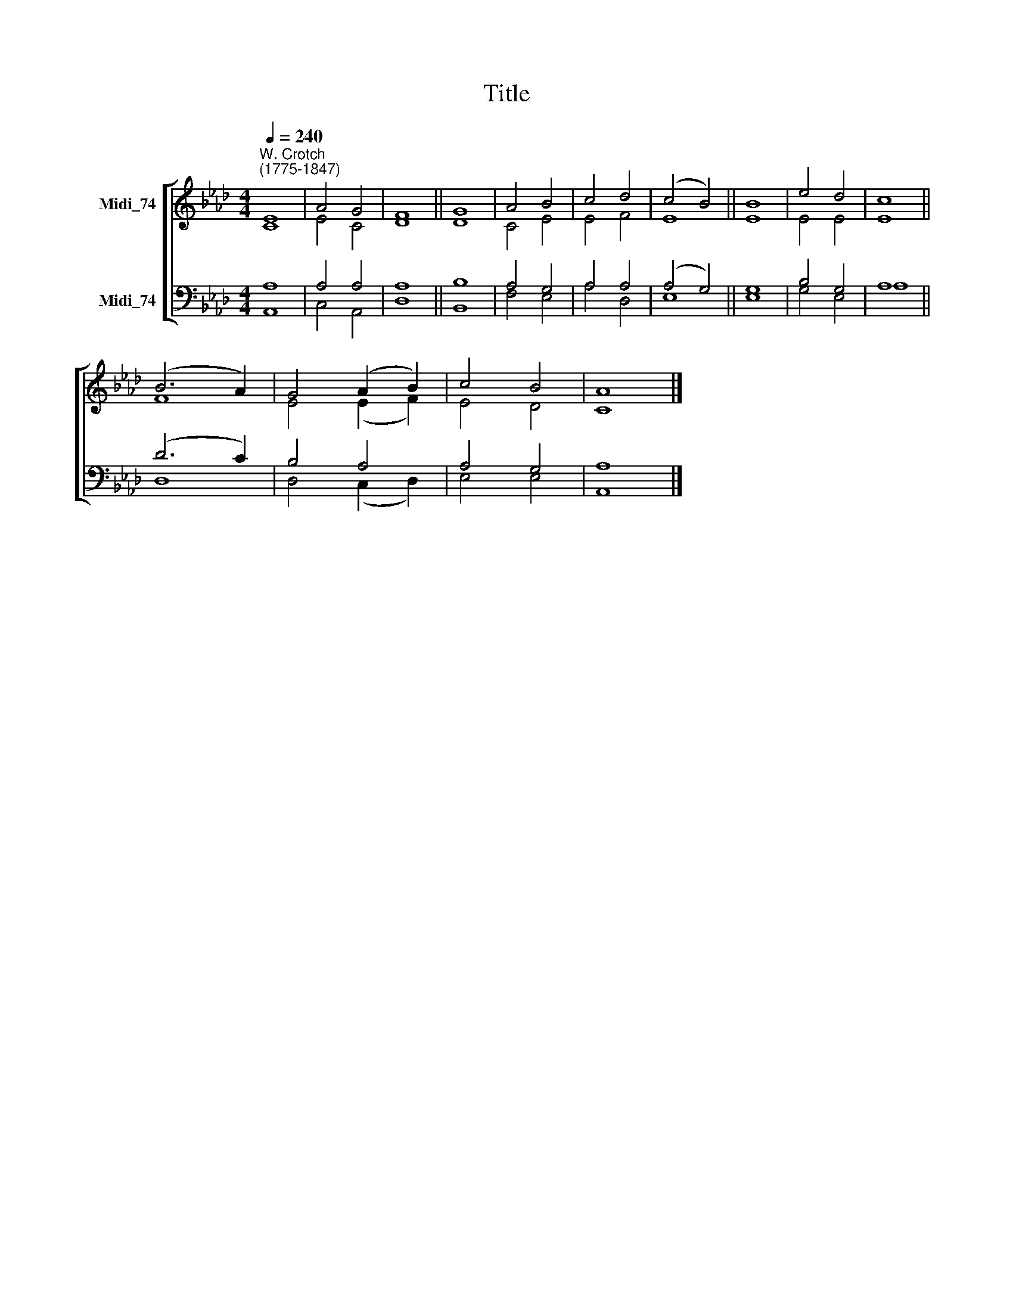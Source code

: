 X:1
T:Title
%%score [ ( 1 2 ) ( 3 4 ) ]
L:1/8
Q:1/4=240
M:4/4
K:Ab
V:1 treble nm="Midi_74"
V:2 treble 
V:3 bass nm="Midi_74"
V:4 bass 
V:1
"^W. Crotch\n(1775-1847)" E8 | A4 G4 | F8 || G8 | A4 B4 | c4 d4 | (c4 B4) || B8 | e4 d4 | c8 || %10
 (B6 A2) | G4 (A2 B2) | c4 B4 | A8 |] %14
V:2
 C8 | E4 C4 | D8 || D8 | C4 E4 | E4 F4 | E8 || E8 | E4 E4 | E8 || F8 | E4 (E2 F2) | E4 D4 | C8 |] %14
V:3
 A,8 | A,4 A,4 | A,8 || B,8 | A,4 G,4 | A,4 A,4 | (A,4 G,4) || G,8 | B,4 G,4 | A,8 || (D6 C2) | %11
 B,4 A,4 | A,4 G,4 | A,8 |] %14
V:4
 A,,8 | C,4 A,,4 | D,8 || B,,8 | F,4 E,4 | A,4 D,4 | E,8 || E,8 | G,4 E,4 | A,8 || D,8 | %11
 D,4 (C,2 D,2) | E,4 E,4 | A,,8 |] %14

